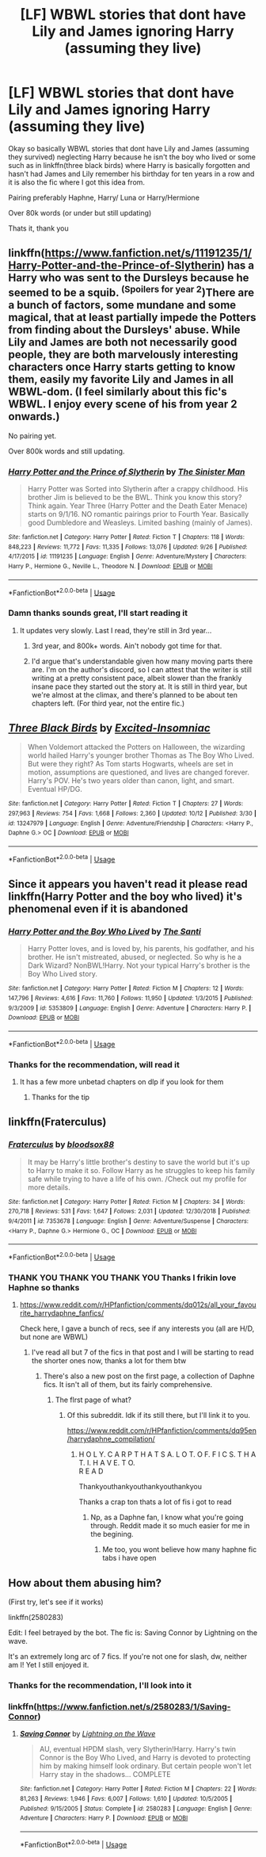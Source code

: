 #+TITLE: [LF] WBWL stories that dont have Lily and James ignoring Harry (assuming they live)

* [LF] WBWL stories that dont have Lily and James ignoring Harry (assuming they live)
:PROPERTIES:
:Author: Erkkifloof
:Score: 16
:DateUnix: 1572550090.0
:DateShort: 2019-Oct-31
:FlairText: Request
:END:
Okay so basically WBWL stories that dont have Lily and James (assuming they survived) neglecting Harry because he isn't the boy who lived or some such as in linkffn(three black birds) where Harry is basically forgotten and hasn't had James and Lily remember his birthday for ten years in a row and it is also the fic where I got this idea from.

Pairing preferably Haphne, Harry/ Luna or Harry/Hermione

Over 80k words (or under but still updating)

Thats it, thank you


** linkffn([[https://www.fanfiction.net/s/11191235/1/Harry-Potter-and-the-Prince-of-Slytherin]]) has a Harry who was sent to the Dursleys because he seemed to be a squib. ^{(Spoilers for year 2})There are a bunch of factors, some mundane and some magical, that at least partially impede the Potters from finding about the Dursleys' abuse. While Lily and James are both not necessarily good people, they are both marvelously interesting characters once Harry starts getting to know them, easily my favorite Lily and James in all WBWL-dom. (I feel similarly about this fic's WBWL. I enjoy every scene of his from year 2 onwards.)

No pairing yet.

Over 800k words and still updating.
:PROPERTIES:
:Author: LaMermeladaDeMoras
:Score: 2
:DateUnix: 1572561776.0
:DateShort: 2019-Nov-01
:END:

*** [[https://www.fanfiction.net/s/11191235/1/][*/Harry Potter and the Prince of Slytherin/*]] by [[https://www.fanfiction.net/u/4788805/The-Sinister-Man][/The Sinister Man/]]

#+begin_quote
  Harry Potter was Sorted into Slytherin after a crappy childhood. His brother Jim is believed to be the BWL. Think you know this story? Think again. Year Three (Harry Potter and the Death Eater Menace) starts on 9/1/16. NO romantic pairings prior to Fourth Year. Basically good Dumbledore and Weasleys. Limited bashing (mainly of James).
#+end_quote

^{/Site/:} ^{fanfiction.net} ^{*|*} ^{/Category/:} ^{Harry} ^{Potter} ^{*|*} ^{/Rated/:} ^{Fiction} ^{T} ^{*|*} ^{/Chapters/:} ^{118} ^{*|*} ^{/Words/:} ^{848,223} ^{*|*} ^{/Reviews/:} ^{11,772} ^{*|*} ^{/Favs/:} ^{11,335} ^{*|*} ^{/Follows/:} ^{13,076} ^{*|*} ^{/Updated/:} ^{9/26} ^{*|*} ^{/Published/:} ^{4/17/2015} ^{*|*} ^{/id/:} ^{11191235} ^{*|*} ^{/Language/:} ^{English} ^{*|*} ^{/Genre/:} ^{Adventure/Mystery} ^{*|*} ^{/Characters/:} ^{Harry} ^{P.,} ^{Hermione} ^{G.,} ^{Neville} ^{L.,} ^{Theodore} ^{N.} ^{*|*} ^{/Download/:} ^{[[http://www.ff2ebook.com/old/ffn-bot/index.php?id=11191235&source=ff&filetype=epub][EPUB]]} ^{or} ^{[[http://www.ff2ebook.com/old/ffn-bot/index.php?id=11191235&source=ff&filetype=mobi][MOBI]]}

--------------

*FanfictionBot*^{2.0.0-beta} | [[https://github.com/tusing/reddit-ffn-bot/wiki/Usage][Usage]]
:PROPERTIES:
:Author: FanfictionBot
:Score: 2
:DateUnix: 1572561797.0
:DateShort: 2019-Nov-01
:END:


*** Damn thanks sounds great, I'll start reading it
:PROPERTIES:
:Author: Erkkifloof
:Score: 2
:DateUnix: 1572587030.0
:DateShort: 2019-Nov-01
:END:

**** It updates very slowly. Last I read, they're still in 3rd year...
:PROPERTIES:
:Author: Tintingocce
:Score: 2
:DateUnix: 1572596779.0
:DateShort: 2019-Nov-01
:END:

***** 3rd year, and 800k+ words. Ain't nobody got time for that.
:PROPERTIES:
:Author: Wassa110
:Score: 5
:DateUnix: 1572619651.0
:DateShort: 2019-Nov-01
:END:


***** I'd argue that's understandable given how many moving parts there are. I'm on the author's discord, so I can attest that the writer is still writing at a pretty consistent pace, albeit slower than the frankly insane pace they started out the story at. It is still in third year, but we're almost at the climax, and there's planned to be about ten chapters left. (For third year, not the entire fic.)
:PROPERTIES:
:Author: LaMermeladaDeMoras
:Score: 2
:DateUnix: 1572636204.0
:DateShort: 2019-Nov-01
:END:


** [[https://www.fanfiction.net/s/13247979/1/][*/Three Black Birds/*]] by [[https://www.fanfiction.net/u/1517211/Excited-Insomniac][/Excited-Insomniac/]]

#+begin_quote
  When Voldemort attacked the Potters on Halloween, the wizarding world hailed Harry's younger brother Thomas as The Boy Who Lived. But were they right? As Tom starts Hogwarts, wheels are set in motion, assumptions are questioned, and lives are changed forever. Harry's POV. He's two years older than canon, light, and smart. Eventual HP/DG.
#+end_quote

^{/Site/:} ^{fanfiction.net} ^{*|*} ^{/Category/:} ^{Harry} ^{Potter} ^{*|*} ^{/Rated/:} ^{Fiction} ^{T} ^{*|*} ^{/Chapters/:} ^{27} ^{*|*} ^{/Words/:} ^{297,963} ^{*|*} ^{/Reviews/:} ^{754} ^{*|*} ^{/Favs/:} ^{1,668} ^{*|*} ^{/Follows/:} ^{2,360} ^{*|*} ^{/Updated/:} ^{10/12} ^{*|*} ^{/Published/:} ^{3/30} ^{*|*} ^{/id/:} ^{13247979} ^{*|*} ^{/Language/:} ^{English} ^{*|*} ^{/Genre/:} ^{Adventure/Friendship} ^{*|*} ^{/Characters/:} ^{<Harry} ^{P.,} ^{Daphne} ^{G.>} ^{OC} ^{*|*} ^{/Download/:} ^{[[http://www.ff2ebook.com/old/ffn-bot/index.php?id=13247979&source=ff&filetype=epub][EPUB]]} ^{or} ^{[[http://www.ff2ebook.com/old/ffn-bot/index.php?id=13247979&source=ff&filetype=mobi][MOBI]]}

--------------

*FanfictionBot*^{2.0.0-beta} | [[https://github.com/tusing/reddit-ffn-bot/wiki/Usage][Usage]]
:PROPERTIES:
:Author: FanfictionBot
:Score: 1
:DateUnix: 1572550096.0
:DateShort: 2019-Oct-31
:END:


** Since it appears you haven't read it please read linkffn(Harry Potter and the boy who lived) it's phenomenal even if it is abandoned
:PROPERTIES:
:Author: GravityMyGuy
:Score: 1
:DateUnix: 1572559082.0
:DateShort: 2019-Nov-01
:END:

*** [[https://www.fanfiction.net/s/5353809/1/][*/Harry Potter and the Boy Who Lived/*]] by [[https://www.fanfiction.net/u/1239654/The-Santi][/The Santi/]]

#+begin_quote
  Harry Potter loves, and is loved by, his parents, his godfather, and his brother. He isn't mistreated, abused, or neglected. So why is he a Dark Wizard? NonBWL!Harry. Not your typical Harry's brother is the Boy Who Lived story.
#+end_quote

^{/Site/:} ^{fanfiction.net} ^{*|*} ^{/Category/:} ^{Harry} ^{Potter} ^{*|*} ^{/Rated/:} ^{Fiction} ^{M} ^{*|*} ^{/Chapters/:} ^{12} ^{*|*} ^{/Words/:} ^{147,796} ^{*|*} ^{/Reviews/:} ^{4,616} ^{*|*} ^{/Favs/:} ^{11,760} ^{*|*} ^{/Follows/:} ^{11,950} ^{*|*} ^{/Updated/:} ^{1/3/2015} ^{*|*} ^{/Published/:} ^{9/3/2009} ^{*|*} ^{/id/:} ^{5353809} ^{*|*} ^{/Language/:} ^{English} ^{*|*} ^{/Genre/:} ^{Adventure} ^{*|*} ^{/Characters/:} ^{Harry} ^{P.} ^{*|*} ^{/Download/:} ^{[[http://www.ff2ebook.com/old/ffn-bot/index.php?id=5353809&source=ff&filetype=epub][EPUB]]} ^{or} ^{[[http://www.ff2ebook.com/old/ffn-bot/index.php?id=5353809&source=ff&filetype=mobi][MOBI]]}

--------------

*FanfictionBot*^{2.0.0-beta} | [[https://github.com/tusing/reddit-ffn-bot/wiki/Usage][Usage]]
:PROPERTIES:
:Author: FanfictionBot
:Score: 2
:DateUnix: 1572559102.0
:DateShort: 2019-Nov-01
:END:


*** Thanks for the recommendation, will read it
:PROPERTIES:
:Author: Erkkifloof
:Score: 1
:DateUnix: 1572586783.0
:DateShort: 2019-Nov-01
:END:

**** It has a few more unbetad chapters on dlp if you look for them
:PROPERTIES:
:Author: GravityMyGuy
:Score: 1
:DateUnix: 1572589337.0
:DateShort: 2019-Nov-01
:END:

***** Thanks for the tip
:PROPERTIES:
:Author: Erkkifloof
:Score: 1
:DateUnix: 1572639049.0
:DateShort: 2019-Nov-01
:END:


** linkffn(Fraterculus)
:PROPERTIES:
:Author: nauze18
:Score: 1
:DateUnix: 1572564225.0
:DateShort: 2019-Nov-01
:END:

*** [[https://www.fanfiction.net/s/7353678/1/][*/Fraterculus/*]] by [[https://www.fanfiction.net/u/1218850/bloodsox88][/bloodsox88/]]

#+begin_quote
  It may be Harry's little brother's destiny to save the world but it's up to Harry to make it so. Follow Harry as he struggles to keep his family safe while trying to have a life of his own. /Check out my profile for more details.
#+end_quote

^{/Site/:} ^{fanfiction.net} ^{*|*} ^{/Category/:} ^{Harry} ^{Potter} ^{*|*} ^{/Rated/:} ^{Fiction} ^{M} ^{*|*} ^{/Chapters/:} ^{34} ^{*|*} ^{/Words/:} ^{270,718} ^{*|*} ^{/Reviews/:} ^{531} ^{*|*} ^{/Favs/:} ^{1,647} ^{*|*} ^{/Follows/:} ^{2,031} ^{*|*} ^{/Updated/:} ^{12/30/2018} ^{*|*} ^{/Published/:} ^{9/4/2011} ^{*|*} ^{/id/:} ^{7353678} ^{*|*} ^{/Language/:} ^{English} ^{*|*} ^{/Genre/:} ^{Adventure/Suspense} ^{*|*} ^{/Characters/:} ^{<Harry} ^{P.,} ^{Daphne} ^{G.>} ^{Hermione} ^{G.,} ^{OC} ^{*|*} ^{/Download/:} ^{[[http://www.ff2ebook.com/old/ffn-bot/index.php?id=7353678&source=ff&filetype=epub][EPUB]]} ^{or} ^{[[http://www.ff2ebook.com/old/ffn-bot/index.php?id=7353678&source=ff&filetype=mobi][MOBI]]}

--------------

*FanfictionBot*^{2.0.0-beta} | [[https://github.com/tusing/reddit-ffn-bot/wiki/Usage][Usage]]
:PROPERTIES:
:Author: FanfictionBot
:Score: 3
:DateUnix: 1572564237.0
:DateShort: 2019-Nov-01
:END:


*** THANK YOU THANK YOU THANK YOU Thanks I frikin love Haphne so thanks
:PROPERTIES:
:Author: Erkkifloof
:Score: 1
:DateUnix: 1572638925.0
:DateShort: 2019-Nov-01
:END:

**** [[https://www.reddit.com/r/HPfanfiction/comments/dq012s/all_your_favourite_harrydaphne_fanfics/]]

Check here, I gave a bunch of recs, see if any interests you (all are H/D, but none are WBWL)
:PROPERTIES:
:Author: nauze18
:Score: 2
:DateUnix: 1572645266.0
:DateShort: 2019-Nov-02
:END:

***** I've read all but 7 of the fics in that post and I will be starting to read the shorter ones now, thanks a lot for them btw
:PROPERTIES:
:Author: Erkkifloof
:Score: 1
:DateUnix: 1572645775.0
:DateShort: 2019-Nov-02
:END:

****** There's also a new post on the first page, a collection of Daphne fics. It isn't all of them, but its fairly comprehensive.
:PROPERTIES:
:Author: nauze18
:Score: 2
:DateUnix: 1572662179.0
:DateShort: 2019-Nov-02
:END:

******* The flrst page of what?
:PROPERTIES:
:Author: Erkkifloof
:Score: 1
:DateUnix: 1572680015.0
:DateShort: 2019-Nov-02
:END:

******** Of this subreddit. Idk if its still there, but I'll link it to you.

[[https://www.reddit.com/r/HPfanfiction/comments/dq95en/harrydaphne_compilation/]]
:PROPERTIES:
:Author: nauze18
:Score: 2
:DateUnix: 1572687974.0
:DateShort: 2019-Nov-02
:END:

********* H O L Y. C A R P T H A T S A. L O T. O F. F I C S. T H A T. I. H A V E. T O.\\
R E A D

Thankyouthankyouthankyouthankyou

Thanks a crap ton thats a lot of fis i got to read
:PROPERTIES:
:Author: Erkkifloof
:Score: 1
:DateUnix: 1572697042.0
:DateShort: 2019-Nov-02
:END:

********** Np, as a Daphne fan, I know what you're going through. Reddit made it so much easier for me in the begining.
:PROPERTIES:
:Author: nauze18
:Score: 1
:DateUnix: 1572705263.0
:DateShort: 2019-Nov-02
:END:

*********** Me too, you wont believe how many haphne fic tabs i have open
:PROPERTIES:
:Author: Erkkifloof
:Score: 1
:DateUnix: 1572714130.0
:DateShort: 2019-Nov-02
:END:


** How about them abusing him?

(First try, let's see if it works)

linkffn(2580283)

Edit: I feel betrayed by the bot. The fic is: Saving Connor by Lightning on the wave.

It's an extremely long arc of 7 fics. If you're not one for slash, dw, neither am I! Yet I still enjoyed it.
:PROPERTIES:
:Author: Tintingocce
:Score: 1
:DateUnix: 1572597033.0
:DateShort: 2019-Nov-01
:END:

*** Thanks for the recommendation, I'll look into it
:PROPERTIES:
:Author: Erkkifloof
:Score: 1
:DateUnix: 1572638982.0
:DateShort: 2019-Nov-01
:END:


*** linkffn([[https://www.fanfiction.net/s/2580283/1/Saving-Connor]])
:PROPERTIES:
:Author: Os121111
:Score: 1
:DateUnix: 1572732496.0
:DateShort: 2019-Nov-03
:END:

**** [[https://www.fanfiction.net/s/2580283/1/][*/Saving Connor/*]] by [[https://www.fanfiction.net/u/895946/Lightning-on-the-Wave][/Lightning on the Wave/]]

#+begin_quote
  AU, eventual HPDM slash, very Slytherin!Harry. Harry's twin Connor is the Boy Who Lived, and Harry is devoted to protecting him by making himself look ordinary. But certain people won't let Harry stay in the shadows... COMPLETE
#+end_quote

^{/Site/:} ^{fanfiction.net} ^{*|*} ^{/Category/:} ^{Harry} ^{Potter} ^{*|*} ^{/Rated/:} ^{Fiction} ^{M} ^{*|*} ^{/Chapters/:} ^{22} ^{*|*} ^{/Words/:} ^{81,263} ^{*|*} ^{/Reviews/:} ^{1,946} ^{*|*} ^{/Favs/:} ^{6,007} ^{*|*} ^{/Follows/:} ^{1,610} ^{*|*} ^{/Updated/:} ^{10/5/2005} ^{*|*} ^{/Published/:} ^{9/15/2005} ^{*|*} ^{/Status/:} ^{Complete} ^{*|*} ^{/id/:} ^{2580283} ^{*|*} ^{/Language/:} ^{English} ^{*|*} ^{/Genre/:} ^{Adventure} ^{*|*} ^{/Characters/:} ^{Harry} ^{P.} ^{*|*} ^{/Download/:} ^{[[http://www.ff2ebook.com/old/ffn-bot/index.php?id=2580283&source=ff&filetype=epub][EPUB]]} ^{or} ^{[[http://www.ff2ebook.com/old/ffn-bot/index.php?id=2580283&source=ff&filetype=mobi][MOBI]]}

--------------

*FanfictionBot*^{2.0.0-beta} | [[https://github.com/tusing/reddit-ffn-bot/wiki/Usage][Usage]]
:PROPERTIES:
:Author: FanfictionBot
:Score: 1
:DateUnix: 1572732515.0
:DateShort: 2019-Nov-03
:END:
